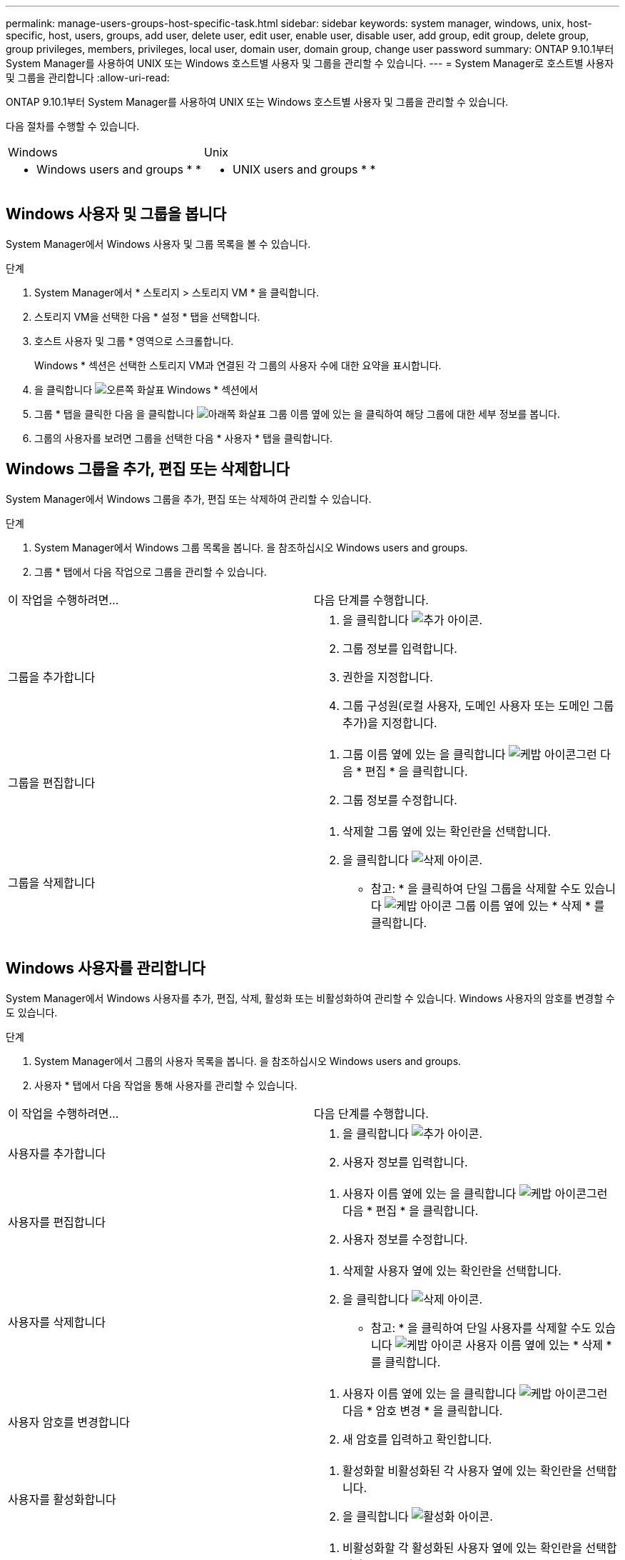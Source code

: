 ---
permalink: manage-users-groups-host-specific-task.html 
sidebar: sidebar 
keywords: system manager, windows, unix, host-specific, host, users, groups, add user, delete user, edit user, enable user, disable user, add group, edit group, delete group, group privileges, members, privileges, local user, domain user, domain group, change user password 
summary: ONTAP 9.10.1부터 System Manager를 사용하여 UNIX 또는 Windows 호스트별 사용자 및 그룹을 관리할 수 있습니다. 
---
= System Manager로 호스트별 사용자 및 그룹을 관리합니다
:allow-uri-read: 


[role="lead"]
ONTAP 9.10.1부터 System Manager를 사용하여 UNIX 또는 Windows 호스트별 사용자 및 그룹을 관리할 수 있습니다.

다음 절차를 수행할 수 있습니다.

|===


| Windows | Unix 


 a| 
*  Windows users and groups
* 
* 

 a| 
*  UNIX users and groups
* 
* 


|===


== Windows 사용자 및 그룹을 봅니다

System Manager에서 Windows 사용자 및 그룹 목록을 볼 수 있습니다.

.단계
. System Manager에서 * 스토리지 > 스토리지 VM * 을 클릭합니다.
. 스토리지 VM을 선택한 다음 * 설정 * 탭을 선택합니다.
. 호스트 사용자 및 그룹 * 영역으로 스크롤합니다.
+
Windows * 섹션은 선택한 스토리지 VM과 연결된 각 그룹의 사용자 수에 대한 요약을 표시합니다.

. 을 클릭합니다 image:icon_arrow.gif["오른쪽 화살표"] Windows * 섹션에서
. 그룹 * 탭을 클릭한 다음 을 클릭합니다 image:icon_dropdown_arrow.gif["아래쪽 화살표"] 그룹 이름 옆에 있는 을 클릭하여 해당 그룹에 대한 세부 정보를 봅니다.
. 그룹의 사용자를 보려면 그룹을 선택한 다음 * 사용자 * 탭을 클릭합니다.




== Windows 그룹을 추가, 편집 또는 삭제합니다

System Manager에서 Windows 그룹을 추가, 편집 또는 삭제하여 관리할 수 있습니다.

.단계
. System Manager에서 Windows 그룹 목록을 봅니다. 을 참조하십시오  Windows users and groups.
. 그룹 * 탭에서 다음 작업으로 그룹을 관리할 수 있습니다.


|===


| 이 작업을 수행하려면... | 다음 단계를 수행합니다. 


 a| 
그룹을 추가합니다
 a| 
. 을 클릭합니다 image:icon_add.gif["추가 아이콘"].
. 그룹 정보를 입력합니다.
. 권한을 지정합니다.
. 그룹 구성원(로컬 사용자, 도메인 사용자 또는 도메인 그룹 추가)을 지정합니다.




 a| 
그룹을 편집합니다
 a| 
. 그룹 이름 옆에 있는 을 클릭합니다 image:icon_kabob.gif["케밥 아이콘"]그런 다음 * 편집 * 을 클릭합니다.
. 그룹 정보를 수정합니다.




 a| 
그룹을 삭제합니다
 a| 
. 삭제할 그룹 옆에 있는 확인란을 선택합니다.
. 을 클릭합니다 image:icon_delete_with_can_white_bg.gif["삭제 아이콘"].
+
* 참고: * 을 클릭하여 단일 그룹을 삭제할 수도 있습니다 image:icon_kabob.gif["케밥 아이콘"] 그룹 이름 옆에 있는 * 삭제 * 를 클릭합니다.



|===


== Windows 사용자를 관리합니다

System Manager에서 Windows 사용자를 추가, 편집, 삭제, 활성화 또는 비활성화하여 관리할 수 있습니다. Windows 사용자의 암호를 변경할 수도 있습니다.

.단계
. System Manager에서 그룹의 사용자 목록을 봅니다. 을 참조하십시오  Windows users and groups.
. 사용자 * 탭에서 다음 작업을 통해 사용자를 관리할 수 있습니다.


|===


| 이 작업을 수행하려면... | 다음 단계를 수행합니다. 


 a| 
사용자를 추가합니다
 a| 
. 을 클릭합니다 image:icon_add.gif["추가 아이콘"].
. 사용자 정보를 입력합니다.




 a| 
사용자를 편집합니다
 a| 
. 사용자 이름 옆에 있는 을 클릭합니다 image:icon_kabob.gif["케밥 아이콘"]그런 다음 * 편집 * 을 클릭합니다.
. 사용자 정보를 수정합니다.




 a| 
사용자를 삭제합니다
 a| 
. 삭제할 사용자 옆에 있는 확인란을 선택합니다.
. 을 클릭합니다 image:icon_delete_with_can_white_bg.gif["삭제 아이콘"].
+
* 참고: * 을 클릭하여 단일 사용자를 삭제할 수도 있습니다 image:icon_kabob.gif["케밥 아이콘"] 사용자 이름 옆에 있는 * 삭제 * 를 클릭합니다.





 a| 
사용자 암호를 변경합니다
 a| 
. 사용자 이름 옆에 있는 을 클릭합니다 image:icon_kabob.gif["케밥 아이콘"]그런 다음 * 암호 변경 * 을 클릭합니다.
. 새 암호를 입력하고 확인합니다.




 a| 
사용자를 활성화합니다
 a| 
. 활성화할 비활성화된 각 사용자 옆에 있는 확인란을 선택합니다.
. 을 클릭합니다 image:icon-enable-with-symbol.gif["활성화 아이콘"].




 a| 
사용자를 비활성화합니다
 a| 
. 비활성화할 각 활성화된 사용자 옆에 있는 확인란을 선택합니다.
. 을 클릭합니다 image:icon-disable-with-symbol.gif["비활성화 아이콘"].


|===


== UNIX 사용자 및 그룹 보기

System Manager에서 UNIX 사용자 및 그룹 목록을 볼 수 있습니다.

.단계
. System Manager에서 * 스토리지 > 스토리지 VM * 을 클릭합니다.
. 스토리지 VM을 선택한 다음 * 설정 * 탭을 선택합니다.
. 호스트 사용자 및 그룹 * 영역으로 스크롤합니다.
+
UNIX * 섹션에는 선택한 스토리지 VM과 연결된 각 그룹의 사용자 수가 요약되어 표시됩니다.

. 을 클릭합니다 image:icon_arrow.gif["오른쪽 화살표"] 를 클릭합니다.
. 그룹 * 탭을 클릭하여 해당 그룹에 대한 세부 정보를 봅니다.
. 그룹의 사용자를 보려면 그룹을 선택한 다음 * 사용자 * 탭을 클릭합니다.




== UNIX 그룹을 추가, 편집 또는 삭제합니다

System Manager에서는 UNIX 그룹을 추가, 편집 또는 삭제하여 관리할 수 있습니다.

.단계
. System Manager에서 UNIX 그룹 목록을 봅니다. 을 참조하십시오  UNIX users and groups.
. 그룹 * 탭에서 다음 작업으로 그룹을 관리할 수 있습니다.


|===


| 이 작업을 수행하려면... | 다음 단계를 수행합니다. 


 a| 
그룹을 추가합니다
 a| 
. 을 클릭합니다 image:icon_add.gif["추가 아이콘"].
. 그룹 정보를 입력합니다.
. (선택 사항) 연결된 사용자를 지정합니다.




 a| 
그룹을 편집합니다
 a| 
. 그룹을 선택합니다.
. 을 클릭합니다 image:icon_edit.gif["편집 아이콘"].
. 그룹 정보를 수정합니다.
. (선택 사항) 사용자를 추가하거나 제거합니다.




 a| 
그룹을 삭제합니다
 a| 
. 삭제할 그룹을 선택합니다.
. 을 클릭합니다 image:icon_delete_with_can_white_bg.gif["삭제 아이콘"].


|===


== UNIX 사용자 관리

System Manager에서 Windows 사용자를 추가, 편집 또는 삭제하여 관리할 수 있습니다.

.단계
. System Manager에서 그룹의 사용자 목록을 봅니다. 을 참조하십시오  UNIX users and groups.
. 사용자 * 탭에서 다음 작업을 통해 사용자를 관리할 수 있습니다.


|===


| 이 작업을 수행하려면... | 다음 단계를 수행합니다. 


 a| 
사용자를 추가합니다
 a| 
. 을 클릭합니다 image:icon_add.gif["추가 아이콘"].
. 사용자 정보를 입력합니다.




 a| 
사용자를 편집합니다
 a| 
. 편집할 사용자를 선택합니다.
. 을 클릭합니다 image:icon_edit.gif["편집 아이콘"].
. 사용자 정보를 수정합니다.




 a| 
사용자를 삭제합니다
 a| 
. 삭제할 사용자를 선택합니다.
. 을 클릭합니다 image:icon_delete_with_can_white_bg.gif["삭제 아이콘"].


|===